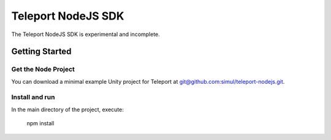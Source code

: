 ###################
Teleport NodeJS SDK
###################

The Teleport NodeJS SDK is experimental and incomplete.

Getting Started
===============

Get the Node Project
--------------------
You can download a minimal example Unity project for Teleport at `git@github.com:simul/teleport-nodejs.git <https://github.com/simul/teleport-nodejs>`_.

Install and run
---------------
In the main directory of the project, execute:

	npm install

